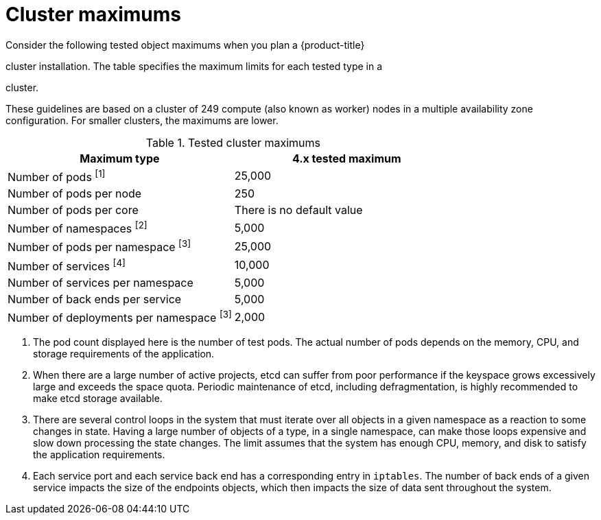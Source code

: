// Module included in the following assemblies:
//
// * osd_planning/osd-limits-scalability.adoc
// * rosa_planning/rosa-limits-scalability.adoc

[id="tested-cluster-maximums-sd_{context}"]
= Cluster maximums

Consider the following tested object maximums when you plan a {product-title}

ifdef::openshift-rosa[]
(ROSA)
endif::[]

cluster installation. The table specifies the maximum limits for each tested type in a

ifdef::openshift-rosa[]
(ROSA)
endif::[]
ifdef::openshift-dedicated[]
{product-title}
endif::[]

cluster.

These guidelines are based on a cluster of 249 compute (also known as worker) nodes in a multiple availability zone configuration. For smaller clusters, the maximums are lower.

.Tested cluster maximums
[options="header",cols="50,50"]
|===
|Maximum type |4.x tested maximum

|Number of pods ^[1]^
|25,000

|Number of pods per node
|250

|Number of pods per core
|There is no default value

|Number of namespaces ^[2]^
|5,000

|Number of pods per namespace ^[3]^
|25,000

|Number of services ^[4]^
|10,000

|Number of services per namespace
|5,000

|Number of back ends per service
|5,000

|Number of deployments per namespace ^[3]^
|2,000
|===
[.small]
--
1. The pod count displayed here is the number of test pods. The actual number of pods depends on the memory, CPU, and storage requirements of the application.
2. When there are a large number of active projects, etcd can suffer from poor performance if the keyspace grows excessively large and exceeds the space quota. Periodic maintenance of etcd, including defragmentation, is highly recommended to make etcd storage available.
3. There are several control loops in the system that must iterate over all objects in a given namespace as a reaction to some changes in state. Having a large number of objects of a type, in a single namespace, can make those loops expensive and slow down processing the state changes. The limit assumes that the system has enough CPU, memory, and disk to satisfy the application requirements.
4. Each service port and each service back end has a corresponding entry in `iptables`. The number of back ends of a given service impacts the size of the endpoints objects, which then impacts the size of data sent throughout the system.
--
